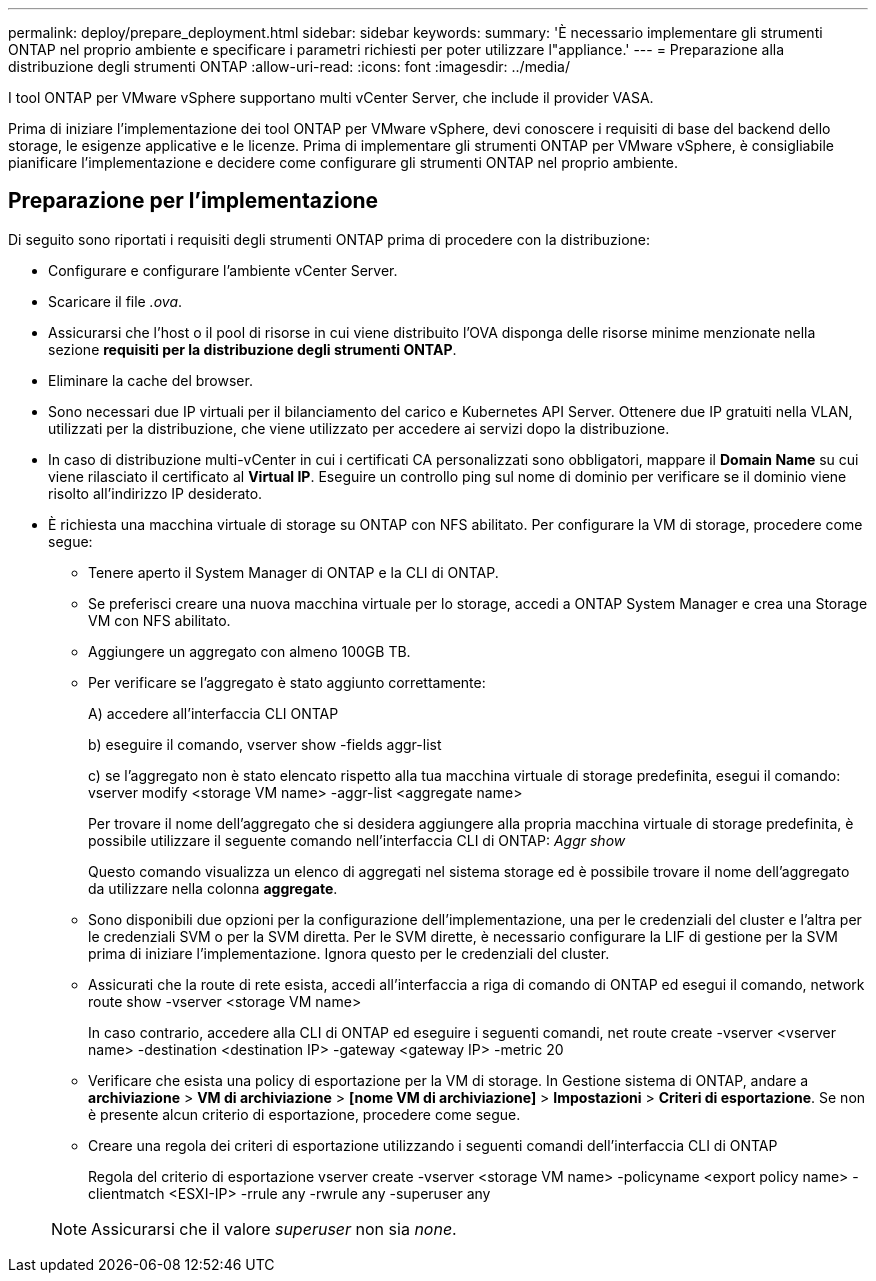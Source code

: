 ---
permalink: deploy/prepare_deployment.html 
sidebar: sidebar 
keywords:  
summary: 'È necessario implementare gli strumenti ONTAP nel proprio ambiente e specificare i parametri richiesti per poter utilizzare l"appliance.' 
---
= Preparazione alla distribuzione degli strumenti ONTAP
:allow-uri-read: 
:icons: font
:imagesdir: ../media/


[role="lead"]
I tool ONTAP per VMware vSphere supportano multi vCenter Server, che include il provider VASA.

Prima di iniziare l'implementazione dei tool ONTAP per VMware vSphere, devi conoscere i requisiti di base del backend dello storage, le esigenze applicative e le licenze.
Prima di implementare gli strumenti ONTAP per VMware vSphere, è consigliabile pianificare l'implementazione e decidere come configurare gli strumenti ONTAP nel proprio ambiente.



== Preparazione per l'implementazione

Di seguito sono riportati i requisiti degli strumenti ONTAP prima di procedere con la distribuzione:

* Configurare e configurare l'ambiente vCenter Server.
* Scaricare il file _.ova_.
* Assicurarsi che l'host o il pool di risorse in cui viene distribuito l'OVA disponga delle risorse minime menzionate nella sezione *requisiti per la distribuzione degli strumenti ONTAP*.
* Eliminare la cache del browser.
* Sono necessari due IP virtuali per il bilanciamento del carico e Kubernetes API Server. Ottenere due IP gratuiti nella VLAN, utilizzati per la distribuzione, che viene utilizzato per accedere ai servizi dopo la distribuzione.
* In caso di distribuzione multi-vCenter in cui i certificati CA personalizzati sono obbligatori, mappare il *Domain Name* su cui viene rilasciato il certificato al *Virtual IP*. Eseguire un controllo ping sul nome di dominio per verificare se il dominio viene risolto all'indirizzo IP desiderato.
* È richiesta una macchina virtuale di storage su ONTAP con NFS abilitato. Per configurare la VM di storage, procedere come segue:
+
** Tenere aperto il System Manager di ONTAP e la CLI di ONTAP.
** Se preferisci creare una nuova macchina virtuale per lo storage, accedi a ONTAP System Manager e crea una Storage VM con NFS abilitato.
** Aggiungere un aggregato con almeno 100GB TB.
** Per verificare se l'aggregato è stato aggiunto correttamente:
+
A) accedere all'interfaccia CLI ONTAP

+
b) eseguire il comando, vserver show -fields aggr-list

+
c) se l'aggregato non è stato elencato rispetto alla tua macchina virtuale di storage predefinita, esegui il comando: vserver modify <storage VM name> -aggr-list <aggregate name>

+
Per trovare il nome dell'aggregato che si desidera aggiungere alla propria macchina virtuale di storage predefinita, è possibile utilizzare il seguente comando nell'interfaccia CLI di ONTAP: _Aggr show_

+
Questo comando visualizza un elenco di aggregati nel sistema storage ed è possibile trovare il nome dell'aggregato da utilizzare nella colonna *aggregate*.

** Sono disponibili due opzioni per la configurazione dell'implementazione, una per le credenziali del cluster e l'altra per le credenziali SVM o per la SVM diretta. Per le SVM dirette, è necessario configurare la LIF di gestione per la SVM prima di iniziare l'implementazione. Ignora questo per le credenziali del cluster.
** Assicurati che la route di rete esista, accedi all'interfaccia a riga di comando di ONTAP ed esegui il comando, network route show -vserver <storage VM name>
+
In caso contrario, accedere alla CLI di ONTAP ed eseguire i seguenti comandi, net route create -vserver <vserver name> -destination <destination IP> -gateway <gateway IP> -metric 20

** Verificare che esista una policy di esportazione per la VM di storage. In Gestione sistema di ONTAP, andare a *archiviazione* > *VM di archiviazione* > *[nome VM di archiviazione]* > *Impostazioni* > *Criteri di esportazione*. Se non è presente alcun criterio di esportazione, procedere come segue.
** Creare una regola dei criteri di esportazione utilizzando i seguenti comandi dell'interfaccia CLI di ONTAP
+
Regola del criterio di esportazione vserver create -vserver <storage VM name> -policyname <export policy name> -clientmatch <ESXI-IP> -rrule any -rwrule any -superuser any

+

NOTE: Assicurarsi che il valore _superuser_ non sia _none_.




